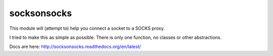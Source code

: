 socksonsocks
~~~~~~~~~~~

This module will (attempt to) help you connect a socket to a SOCKS proxy.

I tried to make this as simple as possible. There is only one function, no classes or other abstractions.

Docs are here: http://socksonsocks.readthedocs.org/en/latest/
